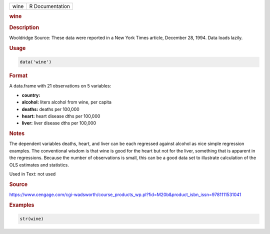 .. container::

   ==== ===============
   wine R Documentation
   ==== ===============

   .. rubric:: wine
      :name: wine

   .. rubric:: Description
      :name: description

   Wooldridge Source: These data were reported in a New York Times
   article, December 28, 1994. Data loads lazily.

   .. rubric:: Usage
      :name: usage

   .. code:: R

      data('wine')

   .. rubric:: Format
      :name: format

   A data.frame with 21 observations on 5 variables:

   -  **country:**

   -  **alcohol:** liters alcohol from wine, per capita

   -  **deaths:** deaths per 100,000

   -  **heart:** heart disease dths per 100,000

   -  **liver:** liver disease dths per 100,000

   .. rubric:: Notes
      :name: notes

   The dependent variables deaths, heart, and liver can be each
   regressed against alcohol as nice simple regression examples. The
   conventional wisdom is that wine is good for the heart but not for
   the liver, something that is apparent in the regressions. Because the
   number of observations is small, this can be a good data set to
   illustrate calculation of the OLS estimates and statistics.

   Used in Text: not used

   .. rubric:: Source
      :name: source

   https://www.cengage.com/cgi-wadsworth/course_products_wp.pl?fid=M20b&product_isbn_issn=9781111531041

   .. rubric:: Examples
      :name: examples

   .. code:: R

       str(wine)
